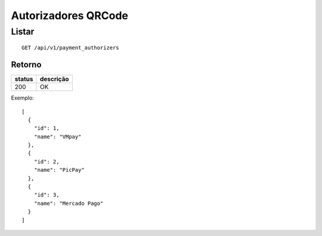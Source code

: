 ####################
Autorizadores QRCode
####################

Listar
======

::

  GET /api/v1/payment_authorizers

Retorno
-------

======  =========
status  descrição
======  =========
200     OK
======  =========

Exemplo::

  [
    {
      "id": 1,
      "name": "VMpay"
    },
    {
      "id": 2,
      "name": "PicPay"
    },
    {
      "id": 3,
      "name": "Mercado Pago"
    }
  ]
